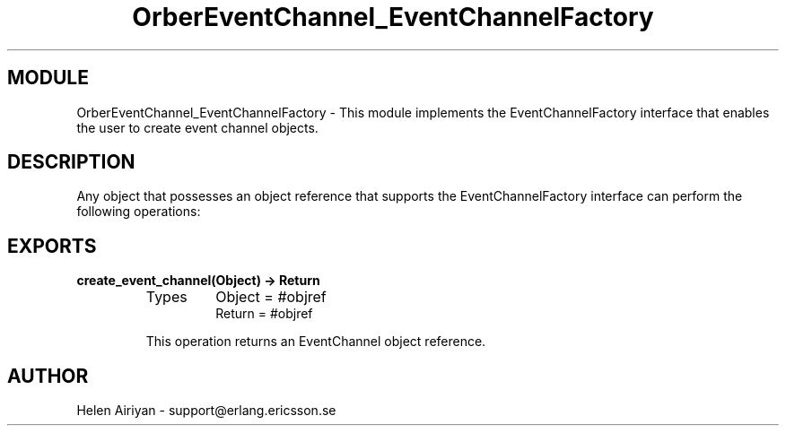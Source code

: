 .TH OrberEventChannel_EventChannelFactory 3 "cosEvent  1.0.1.1" "Ericsson Utvecklings AB" "ERLANG MODULE DEFINITION"
.SH MODULE
OrberEventChannel_EventChannelFactory \-  This module implements the EventChannelFactory interface that enables the user to create event channel objects\&. 
.SH DESCRIPTION
.LP

.LP
Any object that possesses an object reference that supports the EventChannelFactory interface can perform the following operations: 

.SH EXPORTS
.LP
.B
create_event_channel(Object) -> Return
.br
.RS
.TP
Types
Object = #objref
.br
Return = #objref
.br
.RE
.RS
.LP
This operation returns an EventChannel object reference\&. 
.RE
.SH AUTHOR
.nf
Helen Airiyan - support@erlang.ericsson.se
.fi
